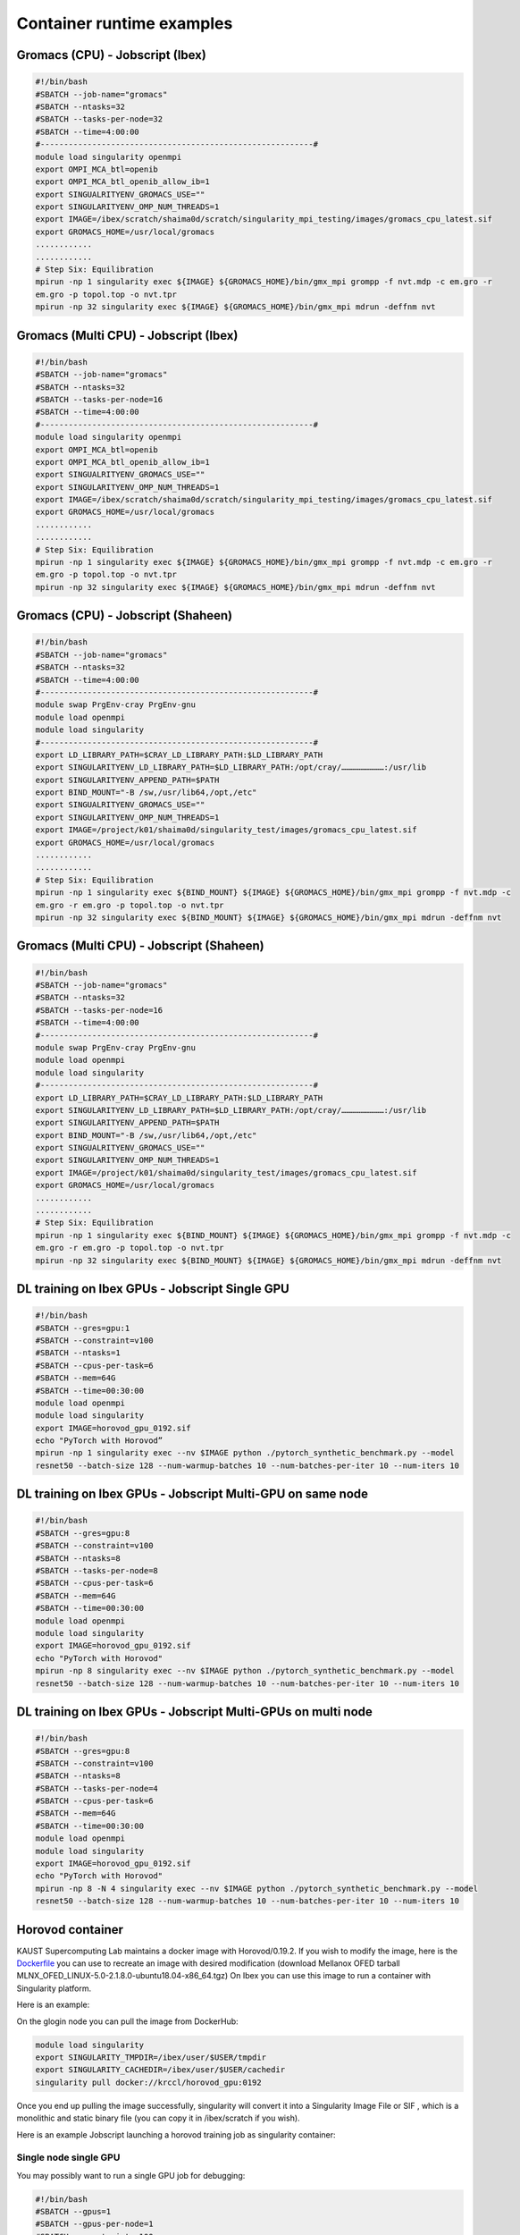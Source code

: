 .. sectionauthor:: Mohsin Ahmed Shaikh <mohsin.shaikh@kaust.edu.sa>
.. meta::
    :description: Container examples
    :keywords: container, singularity, example, jobscirpt

.. _container_jobscript_examples:

==========================
Container runtime examples
==========================

Gromacs (CPU) - Jobscript (Ibex) 
----------------------------------------------------------------

.. code-block:: bash

    #!/bin/bash
    #SBATCH --job-name="gromacs"
    #SBATCH --ntasks=32
    #SBATCH --tasks-per-node=32
    #SBATCH --time=4:00:00
    #----------------------------------------------------------#
    module load singularity openmpi
    export OMPI_MCA_btl=openib
    export OMPI_MCA_btl_openib_allow_ib=1
    export SINGUALRITYENV_GROMACS_USE=""
    export SINGULARITYENV_OMP_NUM_THREADS=1
    export IMAGE=/ibex/scratch/shaima0d/scratch/singularity_mpi_testing/images/gromacs_cpu_latest.sif
    export GROMACS_HOME=/usr/local/gromacs
    ............
    ............ 
    # Step Six: Equilibration
    mpirun -np 1 singularity exec ${IMAGE} ${GROMACS_HOME}/bin/gmx_mpi grompp -f nvt.mdp -c em.gro -r 
    em.gro -p topol.top -o nvt.tpr
    mpirun -np 32 singularity exec ${IMAGE} ${GROMACS_HOME}/bin/gmx_mpi mdrun -deffnm nvt

Gromacs (Multi CPU) - Jobscript (Ibex) 
----------------------------------------------------------------

.. code-block:: bash

    #!/bin/bash
    #SBATCH --job-name="gromacs"
    #SBATCH --ntasks=32
    #SBATCH --tasks-per-node=16
    #SBATCH --time=4:00:00
    #----------------------------------------------------------#
    module load singularity openmpi
    export OMPI_MCA_btl=openib
    export OMPI_MCA_btl_openib_allow_ib=1
    export SINGUALRITYENV_GROMACS_USE=""
    export SINGULARITYENV_OMP_NUM_THREADS=1
    export IMAGE=/ibex/scratch/shaima0d/scratch/singularity_mpi_testing/images/gromacs_cpu_latest.sif
    export GROMACS_HOME=/usr/local/gromacs
    ............
    ............ 
    # Step Six: Equilibration
    mpirun -np 1 singularity exec ${IMAGE} ${GROMACS_HOME}/bin/gmx_mpi grompp -f nvt.mdp -c em.gro -r 
    em.gro -p topol.top -o nvt.tpr
    mpirun -np 32 singularity exec ${IMAGE} ${GROMACS_HOME}/bin/gmx_mpi mdrun -deffnm nvt

Gromacs (CPU) - Jobscript (Shaheen)
-----------------------------------

.. code-block:: bash

    #!/bin/bash
    #SBATCH --job-name="gromacs"
    #SBATCH --ntasks=32
    #SBATCH --time=4:00:00
    #----------------------------------------------------------#
    module swap PrgEnv-cray PrgEnv-gnu
    module load openmpi
    module load singularity
    #----------------------------------------------------------#
    export LD_LIBRARY_PATH=$CRAY_LD_LIBRARY_PATH:$LD_LIBRARY_PATH
    export SINGULARITYENV_LD_LIBRARY_PATH=$LD_LIBRARY_PATH:/opt/cray/………………………:/usr/lib
    export SINGULARITYENV_APPEND_PATH=$PATH
    export BIND_MOUNT="-B /sw,/usr/lib64,/opt,/etc"
    export SINGUALRITYENV_GROMACS_USE=""
    export SINGULARITYENV_OMP_NUM_THREADS=1
    export IMAGE=/project/k01/shaima0d/singularity_test/images/gromacs_cpu_latest.sif
    export GROMACS_HOME=/usr/local/gromacs
    ............
    ............ 
    # Step Six: Equilibration
    mpirun -np 1 singularity exec ${BIND_MOUNT} ${IMAGE} ${GROMACS_HOME}/bin/gmx_mpi grompp -f nvt.mdp -c 
    em.gro -r em.gro -p topol.top -o nvt.tpr
    mpirun -np 32 singularity exec ${BIND_MOUNT} ${IMAGE} ${GROMACS_HOME}/bin/gmx_mpi mdrun -deffnm nvt

Gromacs (Multi CPU) - Jobscript (Shaheen)
-----------------------------------------

.. code-block:: bash

    #!/bin/bash
    #SBATCH --job-name="gromacs"
    #SBATCH --ntasks=32
    #SBATCH --tasks-per-node=16
    #SBATCH --time=4:00:00
    #----------------------------------------------------------#
    module swap PrgEnv-cray PrgEnv-gnu
    module load openmpi
    module load singularity
    #----------------------------------------------------------#
    export LD_LIBRARY_PATH=$CRAY_LD_LIBRARY_PATH:$LD_LIBRARY_PATH
    export SINGULARITYENV_LD_LIBRARY_PATH=$LD_LIBRARY_PATH:/opt/cray/………………………:/usr/lib
    export SINGULARITYENV_APPEND_PATH=$PATH
    export BIND_MOUNT="-B /sw,/usr/lib64,/opt,/etc"
    export SINGUALRITYENV_GROMACS_USE=""
    export SINGULARITYENV_OMP_NUM_THREADS=1
    export IMAGE=/project/k01/shaima0d/singularity_test/images/gromacs_cpu_latest.sif
    export GROMACS_HOME=/usr/local/gromacs
    ............
    ............ 
    # Step Six: Equilibration
    mpirun -np 1 singularity exec ${BIND_MOUNT} ${IMAGE} ${GROMACS_HOME}/bin/gmx_mpi grompp -f nvt.mdp -c 
    em.gro -r em.gro -p topol.top -o nvt.tpr
    mpirun -np 32 singularity exec ${BIND_MOUNT} ${IMAGE} ${GROMACS_HOME}/bin/gmx_mpi mdrun -deffnm nvt

DL training on Ibex GPUs - Jobscript Single GPU
-----------------------------------------------

.. code-block:: bash

    #!/bin/bash
    #SBATCH --gres=gpu:1
    #SBATCH --constraint=v100
    #SBATCH --ntasks=1
    #SBATCH --cpus-per-task=6
    #SBATCH --mem=64G
    #SBATCH --time=00:30:00
    module load openmpi
    module load singularity
    export IMAGE=horovod_gpu_0192.sif
    echo "PyTorch with Horovod”
    mpirun -np 1 singularity exec --nv $IMAGE python ./pytorch_synthetic_benchmark.py --model 
    resnet50 --batch-size 128 --num-warmup-batches 10 --num-batches-per-iter 10 --num-iters 10

DL training on Ibex GPUs - Jobscript Multi-GPU on same node
-----------------------------------------------------------

.. code-block:: bash

    #!/bin/bash
    #SBATCH --gres=gpu:8
    #SBATCH --constraint=v100
    #SBATCH --ntasks=8
    #SBATCH --tasks-per-node=8
    #SBATCH --cpus-per-task=6
    #SBATCH --mem=64G
    #SBATCH --time=00:30:00
    module load openmpi
    module load singularity
    export IMAGE=horovod_gpu_0192.sif
    echo "PyTorch with Horovod"
    mpirun -np 8 singularity exec --nv $IMAGE python ./pytorch_synthetic_benchmark.py --model 
    resnet50 --batch-size 128 --num-warmup-batches 10 --num-batches-per-iter 10 --num-iters 10

DL training on Ibex GPUs - Jobscript Multi-GPUs on multi node
-------------------------------------------------------------

.. code-block:: bash

    #!/bin/bash
    #SBATCH --gres=gpu:8
    #SBATCH --constraint=v100
    #SBATCH --ntasks=8
    #SBATCH --tasks-per-node=4
    #SBATCH --cpus-per-task=6
    #SBATCH --mem=64G
    #SBATCH --time=00:30:00
    module load openmpi
    module load singularity
    export IMAGE=horovod_gpu_0192.sif
    echo "PyTorch with Horovod"
    mpirun -np 8 -N 4 singularity exec --nv $IMAGE python ./pytorch_synthetic_benchmark.py --model 
    resnet50 --batch-size 128 --num-warmup-batches 10 --num-batches-per-iter 10 --num-iters 10

Horovod container
-----------------

KAUST Supercomputing Lab maintains a docker image with Horovod/0.19.2. If you wish to modify the image, here is the `Dockerfile <https://github.com/kaust-rccl/singularity_workshop2020/blob/master/horovod/Dockerfile.gpu>`_ you can use to recreate an image with desired modification (download Mellanox OFED tarball MLNX_OFED_LINUX-5.0-2.1.8.0-ubuntu18.04-x86_64.tgz) On Ibex you can use this image to run a container with Singularity platform.

Here is an example:

On the glogin node you can pull the image from DockerHub:

.. code-block:: bash 

    module load singularity
    export SINGULARITY_TMPDIR=/ibex/user/$USER/tmpdir
    export SINGULARITY_CACHEDIR=/ibex/user/$USER/cachedir
    singularity pull docker://krccl/horovod_gpu:0192

Once you end up pulling the image successfully, singularity will convert it into a Singularity Image File or SIF , which is a monolithic and static binary file (you can copy it in /ibex/scratch if you wish).

Here is an example Jobscript launching a horovod training job as singularity container:

Single node single GPU
~~~~~~~~~~~~~~~~~~~~~~

You may possibly want to run a single GPU job for debugging:

.. code-block:: bash 

    #!/bin/bash
    #SBATCH --gpus=1
    #SBATCH --gpus-per-node=1
    #SBATCH --constraint=v100
    #SBATCH --ntasks=1
    #SBATCH --cpus-per-task=4
    #SBATCH --mem=64G
    #SBATCH --time=00:30:00

    module load openmpi
    module load singularity

    export IMAGE=/ibex/scratch/shaima0d/scratch/singularity_mpi_testing/images/horovod_gpu_0192.sif

    echo "PyTorch with Horovod"
    mpirun -np 1  singularity exec --nv $IMAGE python ./pytorch_synthetic_benchmark.py --model resnet50 --batch-size 128 --num-warmup-batches 10 --num-batches-per-iter 10 --num-iters 10 >>pytorch_1GPU.log

    echo "Tensorflow2 with Horovod"
    mpirun -np 1  singularity exec --nv $IMAGE python ./tensorflow2_synthetic_benchmark.py --model ResNet50  --batch-size 128 --num-warmup-batches 10 --num-batches-per-iter 10 --num-iters 10 >> TF2_1GPU.log

Single node Multi GPU
~~~~~~~~~~~~~~~~~~~~~

.. code-block:: bash 

    #!/bin/bash
    #SBATCH --gpus=8
    #SBATCH --gpus-per-node=8
    #SBATCH --constraint=v100
    #SBATCH --ntasks=8
    #SBATCH --cpus-per-task=4
    #SBATCH --mem=64G
    #SBATCH --time=00:30:00

    module load openmpi
    module load singularity

    export IMAGE=/ibex/scratch/shaima0d/scratch/singularity_mpi_testing/images/horovod_gpu_0192.sif

    echo "PyTorch with Horovod"
    mpirun -np 8  singularity exec --nv $IMAGE python ./pytorch_synthetic_benchmark.py --model resnet50 --batch-size 128 --num-warmup-batches 10 --num-batches-per-iter 10 --num-iters 10 >>pytorch_1node.log

    echo "Tensorflow2 with Horovod"
    mpirun -np 8  singularity exec --nv $IMAGE python ./tensorflow2_synthetic_benchmark.py --model ResNet50  --batch-size 128 --num-warmup-batches 10 --num-batches-per-iter 10 --num-iters 10 >> TF2_1node.log

Multi-node Multi-gpu
~~~~~~~~~~~~~~~~~~~~

.. code-block:: bash 

    #!/bin/bash
    #SBATCH --gpus=8
    #SBATCH --gpus-per-node=4
    #SBATCH --constraint=v100
    #SBATCH --ntasks=8
    #SBATCH --cpus-per-task=4
    #SBATCH --mem=64G
    #SBATCH --time=00:30:00

    module load openmpi
    module load singularity

    export IMAGE=/ibex/scratch/shaima0d/scratch/singularity_mpi_testing/images/horovod_gpu_0192.sif

    echo "PyTorch with Horovod"
    mpirun -np 8 -N 4 singularity exec --nv $IMAGE python ./pytorch_synthetic_benchmark.py --model resnet50 --batch-size 128 --num-warmup-batches 10 --num-batches-per-iter 10 --num-iters 10 >>pytorch_multiGPU.log

    echo "Tensorflow2 with Horovod"
    mpirun -np 8 -N 4 singularity exec --nv $IMAGE python ./tensorflow2_synthetic_benchmark.py --model ResNet50  --batch-size 128 --num-warmup-batches 10 --num-batches-per-iter 10 --num-iters 10 >> TF2_multiGPU.log

